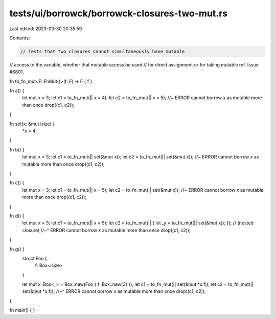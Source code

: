 tests/ui/borrowck/borrowck-closures-two-mut.rs
==============================================

Last edited: 2023-03-30 20:35:59

Contents:

.. code-block:: rs

    // Tests that two closures cannot simultaneously have mutable
// access to the variable, whether that mutable access be used
// for direct assignment or for taking mutable ref. Issue #6801.



fn to_fn_mut<F: FnMut()>(f: F) -> F { f }

fn a() {
    let mut x = 3;
    let c1 = to_fn_mut(|| x = 4);
    let c2 = to_fn_mut(|| x = 5); //~ ERROR cannot borrow `x` as mutable more than once
    drop((c1, c2));
}

fn set(x: &mut isize) {
    *x = 4;
}

fn b() {
    let mut x = 3;
    let c1 = to_fn_mut(|| set(&mut x));
    let c2 = to_fn_mut(|| set(&mut x)); //~ ERROR cannot borrow `x` as mutable more than once
    drop((c1, c2));
}

fn c() {
    let mut x = 3;
    let c1 = to_fn_mut(|| x = 5);
    let c2 = to_fn_mut(|| set(&mut x)); //~ ERROR cannot borrow `x` as mutable more than once
    drop((c1, c2));
}

fn d() {
    let mut x = 3;
    let c1 = to_fn_mut(|| x = 5);
    let c2 = to_fn_mut(|| { let _y = to_fn_mut(|| set(&mut x)); }); // (nested closure)
    //~^ ERROR cannot borrow `x` as mutable more than once
    drop((c1, c2));
}

fn g() {
    struct Foo {
        f: Box<isize>
    }

    let mut x: Box<_> = Box::new(Foo { f: Box::new(3) });
    let c1 = to_fn_mut(|| set(&mut *x.f));
    let c2 = to_fn_mut(|| set(&mut *x.f));
    //~^ ERROR cannot borrow `x` as mutable more than once
    drop((c1, c2));
}

fn main() {
}


